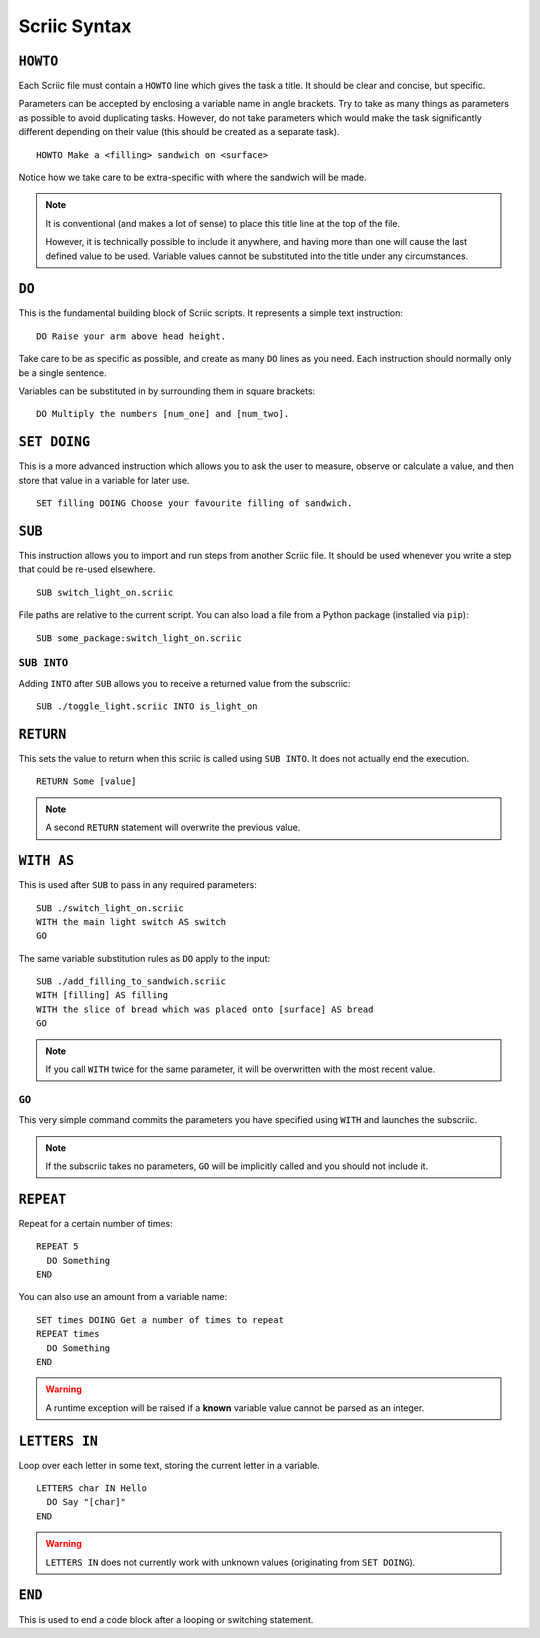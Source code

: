 Scriic Syntax
*************

``HOWTO``
=========

Each Scriic file must contain a ``HOWTO`` line which gives the task a title.
It should be clear and concise, but specific.

Parameters can be accepted by enclosing a variable name in angle brackets. Try
to take as many things as parameters as possible to avoid duplicating tasks.
However, do not take parameters which would make the task significantly
different depending on their value (this should be created as a separate task).
::

    HOWTO Make a <filling> sandwich on <surface>

Notice how we take care to be extra-specific with where the sandwich will be
made.

.. note::
  It is conventional (and makes a lot of sense) to place this title line at the
  top of the file.

  However, it is technically possible to include it anywhere, and having more
  than one will cause the last defined value to be used. Variable values cannot
  be substituted into the title under any circumstances.

``DO``
======

This is the fundamental building block of Scriic scripts. It represents a
simple text instruction::

    DO Raise your arm above head height.

Take care to be as specific as possible, and create as many ``DO`` lines as you
need. Each instruction should normally only be a single sentence.

Variables can be substituted in by surrounding them in square brackets::

    DO Multiply the numbers [num_one] and [num_two].

``SET DOING``
=============

This is a more advanced instruction which allows you to ask the user to
measure, observe or calculate a value, and then store that value in a variable
for later use. ::

    SET filling DOING Choose your favourite filling of sandwich.

``SUB``
=======

This instruction allows you to import and run steps from another Scriic file.
It should be used whenever you write a step that could be re-used elsewhere. ::

    SUB switch_light_on.scriic

File paths are relative to the current script. You can also load a file from a
Python package (installed via ``pip``)::

    SUB some_package:switch_light_on.scriic

``SUB INTO``
------------

Adding ``INTO`` after ``SUB`` allows you to receive a returned value from the
subscriic::

    SUB ./toggle_light.scriic INTO is_light_on

``RETURN``
==========

This sets the value to return when this scriic is called using ``SUB INTO``.
It does not actually end the execution. ::

    RETURN Some [value]

.. note::
  A second ``RETURN`` statement will overwrite the previous value.

``WITH AS``
===========

This is used after ``SUB`` to pass in any required parameters::

    SUB ./switch_light_on.scriic
    WITH the main light switch AS switch
    GO

The same variable substitution rules as ``DO`` apply to the input::

    SUB ./add_filling_to_sandwich.scriic
    WITH [filling] AS filling
    WITH the slice of bread which was placed onto [surface] AS bread
    GO

.. note::
  If you call ``WITH`` twice for the same parameter, it will be overwritten
  with the most recent value.

``GO``
------

This very simple command commits the parameters you have specified using
``WITH`` and launches the subscriic.


.. note::
  If the subscriic takes no parameters, ``GO`` will be implicitly called and
  you should not include it.

``REPEAT``
==========

Repeat for a certain number of times::

    REPEAT 5
      DO Something
    END

You can also use an amount from a variable name::

    SET times DOING Get a number of times to repeat
    REPEAT times
      DO Something
    END

.. warning::
  A runtime exception will be raised if a **known** variable value cannot be
  parsed as an integer.

``LETTERS IN``
==============

Loop over each letter in some text, storing the current letter in a variable. ::

    LETTERS char IN Hello
      DO Say "[char]"
    END

.. warning::
  ``LETTERS IN`` does not currently work with unknown values (originating
  from ``SET DOING``).

``END``
=======

This is used to end a code block after a looping or switching statement.
